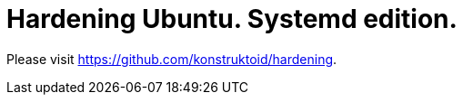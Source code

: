 = Hardening Ubuntu. Systemd edition.

Please visit https://github.com/konstruktoid/hardening[https://github.com/konstruktoid/hardening].
